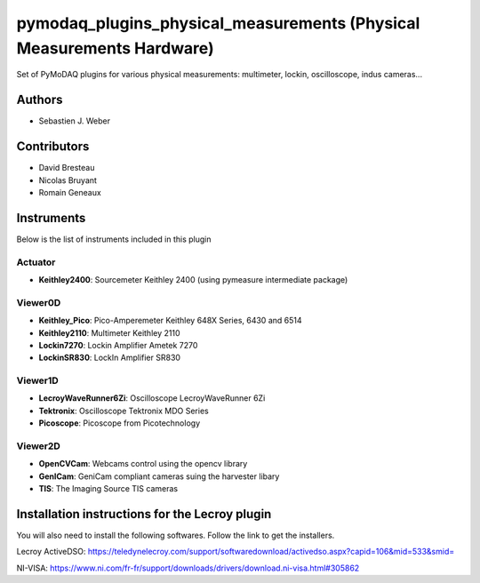 pymodaq_plugins_physical_measurements (Physical Measurements Hardware)
######################################################################

.. image:: https://img.shields.io/pypi/v/pymodaq_plugins_physical_measurements.svg
   :target: https://pypi.org/project/pymodaq_plugins_physical_measurements/
   :alt: Latest Version

.. image:: https://readthedocs.org/projects/pymodaq/badge/?version=latest
   :target: https://pymodaq.readthedocs.io/en/stable/?badge=latest
   :alt: Documentation Status

.. image:: https://github.com/PyMoDAQ/pymodaq_plugins_physical_measurements/workflows/Upload%20Python%20Package/badge.svg
    :target: https://github.com/PyMoDAQ/pymodaq_plugins_physical_measurements

Set of PyMoDAQ plugins for various physical measurements: multimeter, lockin, oscilloscope,
indus cameras...


Authors
=======

* Sebastien J. Weber

Contributors
============

* David Bresteau
* Nicolas Bruyant
* Romain Geneaux

Instruments
===========
Below is the list of instruments included in this plugin


Actuator
++++++++

* **Keithley2400**: Sourcemeter Keithley  2400 (using pymeasure intermediate package)

Viewer0D
++++++++

* **Keithley_Pico**: Pico-Amperemeter Keithley 648X Series, 6430 and 6514
* **Keithley2110**: Multimeter Keithley  2110
* **Lockin7270**: Lockin Amplifier Ametek 7270
* **LockinSR830**: LockIn Amplifier SR830

Viewer1D
++++++++

* **LecroyWaveRunner6Zi**: Oscilloscope LecroyWaveRunner 6Zi
* **Tektronix**: Oscilloscope Tektronix MDO Series
* **Picoscope**: Picoscope from Picotechnology

Viewer2D
++++++++

* **OpenCVCam**: Webcams control using the opencv library
* **GenICam**: GeniCam compliant cameras suing the harvester libary
* **TIS**: The Imaging Source TIS cameras

Installation instructions for the Lecroy plugin
===============================================

You will also need to install the following softwares.
Follow the link to get the installers.

Lecroy ActiveDSO: https://teledynelecroy.com/support/softwaredownload/activedso.aspx?capid=106&mid=533&smid=

NI-VISA: https://www.ni.com/fr-fr/support/downloads/drivers/download.ni-visa.html#305862


